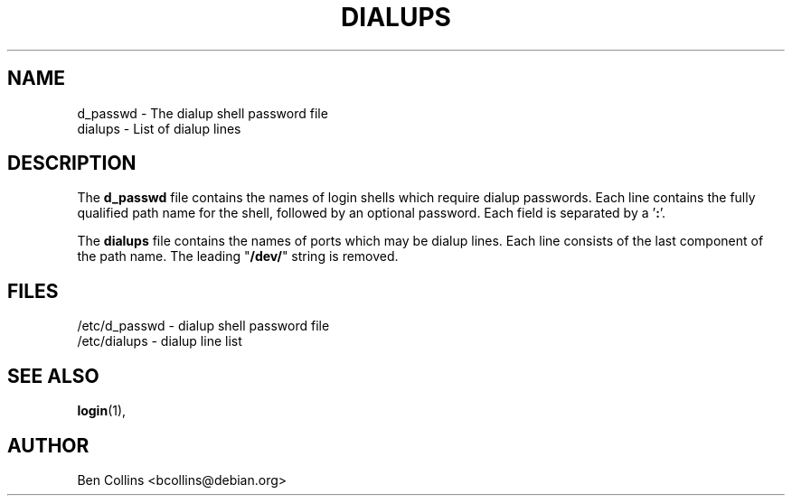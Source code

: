 .TH DIALUPS 5 "03 Oct 1999"
.SH NAME
d_passwd \- The dialup shell password file
.br
dialups \- List of dialup lines
.SH DESCRIPTION
The \fBd_passwd\fR file contains the names of login shells which require
dialup passwords.  Each line contains the fully qualified path name
for the shell, followed by an optional password.  Each field is separated
by a '\fB:\fR'.
.PP
The \fBdialups\fR file contains the names of ports which may be dialup
lines. Each line consists of the last component of the path name. The
leading "\fB/dev/\fR" string is removed.
.SH FILES
/etc/d_passwd \- dialup shell password file
.br
/etc/dialups \- dialup line list
.SH SEE ALSO
.BR login (1),
.SH AUTHOR
Ben Collins <bcollins@debian.org>
